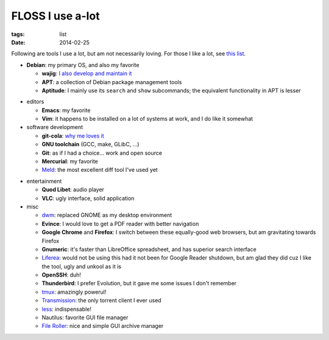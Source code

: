 FLOSS I use a-lot
=================

:tags: list
:date: 2014-02-25



Following are tools I use a lot, but am not necessarily loving.
For those I like a lot, see `this list`__.

__ http://tshepang.net/favorite-floss

* **Debian**: my primary OS, and also my favorite

  - **wajig**: `I also develop and maintain it`__
  - **APT**: a collection of Debian package management tools
  - **Aptitude**: I mainly use its ``search`` and ``show`` subcommands;
    the equivalent functionality in APT is lesser

__ http://tshepang.net/tags#wajig-ref

* editors

  - **Emacs**: my favorite
  - **Vim**: it happens to be installed on a lot of systems at work,
    and I do like it somewhat

* software development

  - **git-cola**: `why me loves it`__
  - **GNU toolchain** (GCC, make, GLibC, ...)
  - **Git**: as if I had a choice... work and open source
  - **Mercurial**: my favorite
  - Meld__: the most excellent diff tool I've used yet

__ http://tshepang.net/project-of-note-git-cola
__ http://meldmerge.org

* entertainment

  - **Quod Libet**: audio player
  - **VLC**: ugly interface, solid application

* misc

  - dwm__: replaced GNOME as my desktop environment
  - **Evince**: I would love to get a PDF reader with better navigation
  - **Google Chrome** and **Firefox**: I switch between these
    equally-good web browsers, but am gravitating towards Firefox
  - **Gnumeric**: it's faster than LibreOffice spreadsheet, and has
    superior search interface
  - Liferea__: would not be using this had it not been for Google Reader
    shutdown, but am glad they did cuz I like the tool, ugly and unkool
    as it is
  - **OpenSSH**: duh!
  - **Thunderbird**: I prefer Evolution, but it gave me some issues I
    don't remember
  - tmux__: amazingly powerul!
  - Transmission__: the only torrent client I ever used
  - less__: indispensable!
  - Nautilus: favorite GUI file manager
  - `File Roller`__: nice and simple GUI archive manager


__ http://dwm.suckless.org
__ http://lzone.de/liferea
__ http://tmux.sourceforge.net
__ http://www.transmissionbt.com
__ http://www.greenwoodsoftware.com/less
__ http://fileroller.sourceforge.net

